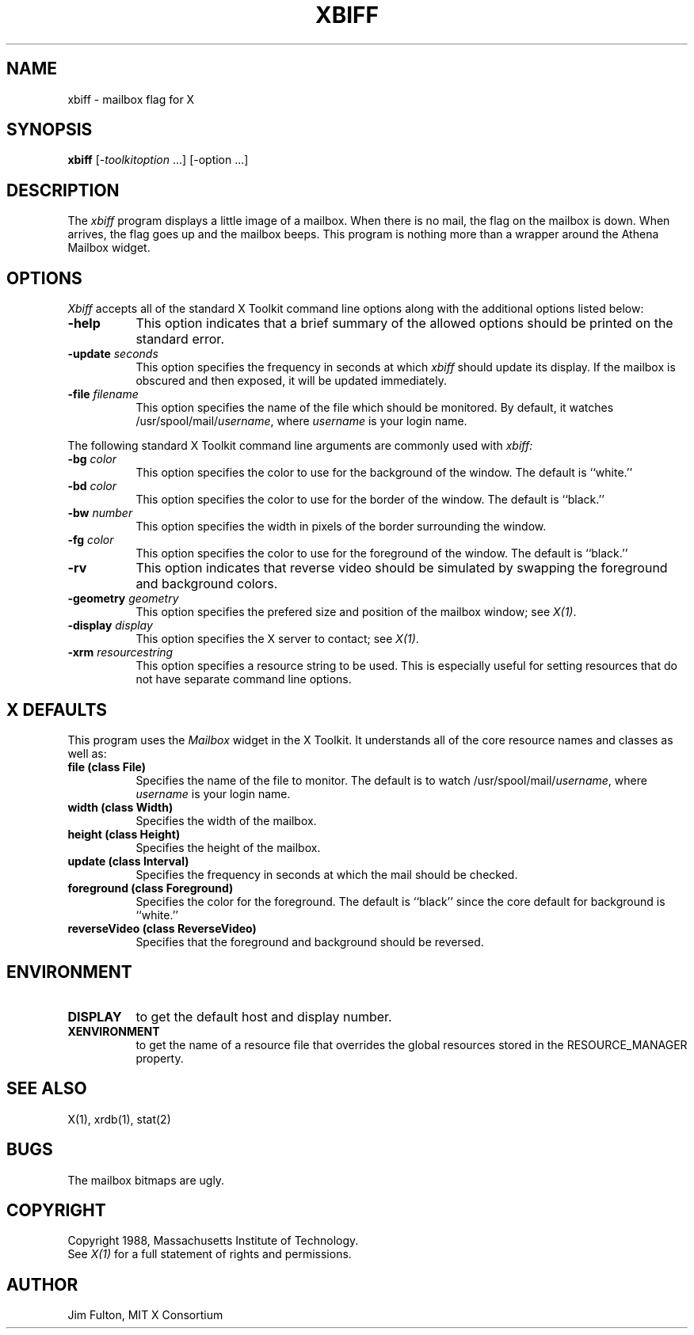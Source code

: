 .TH XBIFF 1 "1 March 1988" "X Version 11"
.SH NAME
xbiff - mailbox flag for X
.SH SYNOPSIS
.B xbiff
[-\fItoolkitoption\fP ...] [-option ...]
.SH DESCRIPTION
The
.I xbiff
program displays a little image of a mailbox.  When there is no mail, the flag
on the mailbox is down.  When arrives, the flag goes up and the mailbox beeps.
This program is nothing more than a wrapper around the Athena Mailbox widget.
.SH OPTIONS
.I Xbiff
accepts all of the standard X Toolkit command line options along with the
additional options listed below:
.TP 8
.B \-help
This option indicates that a brief summary of the allowed options should be
printed on the standard error.
.TP 8
.B \-update \fIseconds\fP
This option specifies the frequency in seconds at which \fIxbiff\fP
should update its display.  If the mailbox is obscured and then exposed,
it will be updated immediately.
.TP 8
.B \-file \fIfilename\fP
This option specifies the name of the file which should be monitored.  By
default, it watches /usr/spool/mail/\fIusername\fP, where \fIusername\fP
is your login name.
.PP
The following standard X Toolkit command line arguments are commonly used with 
.I xbiff:
.TP 8
.B \-bg \fIcolor\fP
This option specifies the color to use for the background of the window.  
The default is ``white.''
.TP 8
.B \-bd \fIcolor\fP
This option specifies the color to use for the border of the window.
The default is ``black.''
.TP 8
.B \-bw \fInumber\fP
This option specifies the width in pixels of the border surrounding the window.
.TP 8
.B \-fg \fIcolor\fP
This option specifies the color to use for the foreground of the window.
The default is ``black.''
.TP 8
.B \-rv
This option indicates that reverse video should be simulated by swapping
the foreground and background colors.
.TP 8
.B \-geometry \fIgeometry\fP
This option specifies the prefered size and position of the mailbox window;
see \fIX(1)\fP.
.TP 8
.B \-display \fIdisplay\fP
This option specifies the X server to contact; see \fIX(1)\fP.
.TP 8
.B \-xrm \fIresourcestring\fP
This option specifies a resource string to be used.  This is especially
useful for setting resources that do not have separate command line options.
.SH X DEFAULTS
This program uses the 
.I Mailbox
widget in the X Toolkit.  It understands all of the core resource names and
classes as well as:
.PP
.TP 8
.B file (class File)
Specifies the name of the file to monitor.  The default is to watch
/usr/spool/mail/\fIusername\fP, where \fIusername\fP is your login name.
.TP 8
.B width (class Width)
Specifies the width of the mailbox.
.TP 8
.B height (class Height)
Specifies the height of the mailbox.
.TP 8
.B update (class Interval)
Specifies the frequency in seconds at which the mail should be checked.
.TP 8
.B foreground (class Foreground)
Specifies the color for the foreground.
The default is ``black'' since the core default for background is ``white.''
.TP 8
.B reverseVideo (class ReverseVideo)
Specifies that the foreground and background should be reversed.
.SH ENVIRONMENT
.PP
.TP 8
.B DISPLAY
to get the default host and display number.
.TP 8
.B XENVIRONMENT
to get the name of a resource file that overrides the global resources
stored in the RESOURCE_MANAGER property.
.SH "SEE ALSO"
X(1),
xrdb(1),
stat(2)
.SH BUGS
The mailbox bitmaps are ugly.
.SH COPYRIGHT
Copyright 1988, Massachusetts Institute of Technology.
.br
See \fIX(1)\fP for a full statement of rights and permissions.
.SH AUTHOR
Jim Fulton, MIT X Consortium
